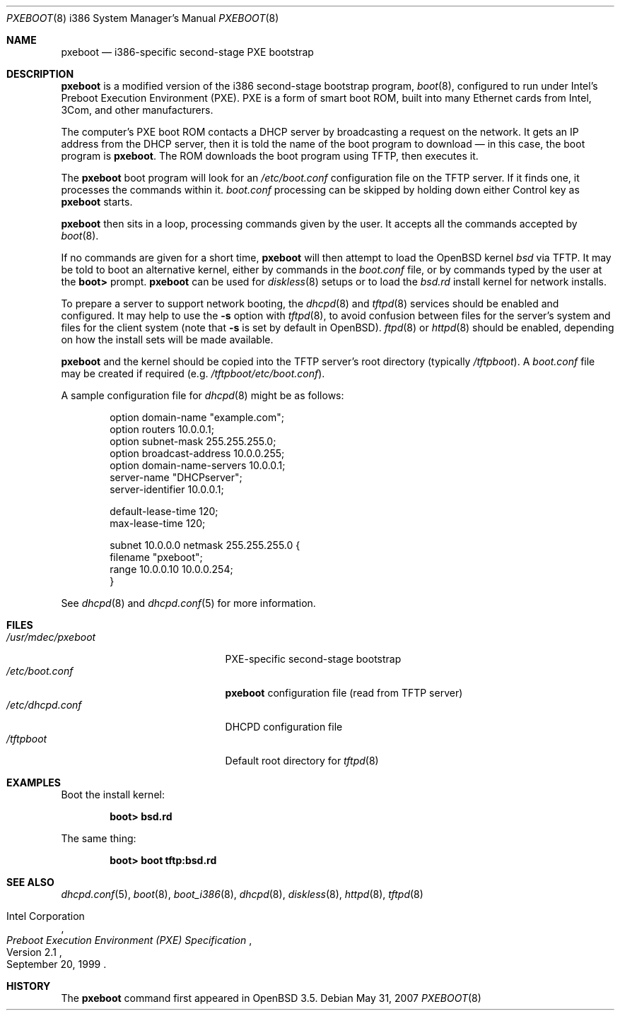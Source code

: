 .\"	$OpenBSD: pxeboot.8,v 1.8 2007/05/31 19:20:03 jmc Exp $
.\" Copyright (c) 2004 Tom Cosgrove
.\" Copyright (c) 2003 Matthias Drochner
.\" Copyright (c) 1999 Doug White
.\" All rights reserved.
.\"
.\" Redistribution and use in source and binary forms, with or without
.\" modification, are permitted provided that the following conditions
.\" are met:
.\" 1. Redistributions of source code must retain the above copyright
.\"    notice, this list of conditions and the following disclaimer.
.\" 2. Redistributions in binary form must reproduce the above copyright
.\"    notice, this list of conditions and the following disclaimer in the
.\"    documentation and/or other materials provided with the distribution.
.\"
.\" THIS SOFTWARE IS PROVIDED BY THE AUTHOR AND CONTRIBUTORS ``AS IS'' AND
.\" ANY EXPRESS OR IMPLIED WARRANTIES, INCLUDING, BUT NOT LIMITED TO, THE
.\" IMPLIED WARRANTIES OF MERCHANTABILITY AND FITNESS FOR A PARTICULAR PURPOSE
.\" ARE DISCLAIMED.  IN NO EVENT SHALL THE AUTHOR OR CONTRIBUTORS BE LIABLE
.\" FOR ANY DIRECT, INDIRECT, INCIDENTAL, SPECIAL, EXEMPLARY, OR CONSEQUENTIAL
.\" DAMAGES (INCLUDING, BUT NOT LIMITED TO, PROCUREMENT OF SUBSTITUTE GOODS
.\" OR SERVICES; LOSS OF USE, DATA, OR PROFITS; OR BUSINESS INTERRUPTION)
.\" HOWEVER CAUSED AND ON ANY THEORY OF LIABILITY, WHETHER IN CONTRACT, STRICT
.\" LIABILITY, OR TORT (INCLUDING NEGLIGENCE OR OTHERWISE) ARISING IN ANY WAY
.\" OUT OF THE USE OF THIS SOFTWARE, EVEN IF ADVISED OF THE POSSIBILITY OF
.\" SUCH DAMAGE.
.\"
.Dd $Mdocdate: May 31 2007 $
.Dt PXEBOOT 8 i386
.Os
.Sh NAME
.Nm pxeboot
.Nd
i386-specific second-stage PXE bootstrap
.Sh DESCRIPTION
.Nm
is a modified version of the i386 second-stage bootstrap program,
.Xr boot 8 ,
configured to run under Intel's Preboot Execution Environment (PXE).
PXE is a form of smart boot ROM, built into many Ethernet cards from Intel,
3Com, and other manufacturers.
.Pp
The computer's PXE boot ROM contacts a DHCP server by broadcasting a request
on the network.
It gets an IP address from the DHCP server,
then it is told the name of the boot program to download \(em
in this case, the boot program is
.Nm .
The ROM downloads the boot program using TFTP, then executes it.
.Pp
The
.Nm
boot program will look for an
.Pa /etc/boot.conf
configuration
file on the TFTP server.
If it finds one, it processes the commands within it.
.Pa boot.conf
processing can be skipped by holding down either Control key as
.Nm
starts.
.Pp
.Nm
then sits in a loop,
processing commands given by the user.
It accepts all the commands accepted by
.Xr boot 8 .
.Pp
If no commands are given for a short time,
.Nm
will then attempt to load the
.Ox
kernel
.Pa bsd
via TFTP.
It may be told to boot an alternative kernel,
either by commands in the
.Pa boot.conf
file,
or by commands typed by the user at the
.Ic boot\*(Gt
prompt.
.Nm
can be used for
.Xr diskless 8
setups or to load the
.Pa bsd.rd
install kernel
for network installs.
.Pp
To prepare a server to support network booting,
the
.Xr dhcpd 8
and
.Xr tftpd 8
services should be enabled and configured.
It may help to use the
.Fl s
option with
.Xr tftpd 8 ,
to avoid confusion between files for the server's system
and files for the client system
(note that
.Fl s
is set by default in
.Ox ) .
.Xr ftpd 8
or
.Xr httpd 8
should be enabled, depending on how the install sets will be made available.
.Pp
.Nm
and the kernel should be copied into the TFTP server's root directory
(typically
.Pa /tftpboot ) .
A
.Pa boot.conf
file may be created if required
(e.g.\&
.Pa /tftpboot/etc/boot.conf ) .
.Pp
A sample configuration file for
.Xr dhcpd 8
might be as follows:
.Bd -literal -offset indent
option domain-name "example.com";
option routers 10.0.0.1;
option subnet-mask 255.255.255.0;
option broadcast-address 10.0.0.255;
option domain-name-servers 10.0.0.1;
server-name "DHCPserver";
server-identifier 10.0.0.1;

default-lease-time 120;
max-lease-time 120;

subnet 10.0.0.0 netmask 255.255.255.0 {
    filename "pxeboot";
    range 10.0.0.10 10.0.0.254;
}
.Ed
.Pp
See
.Xr dhcpd 8
and
.Xr dhcpd.conf 5
for more information.
.Sh FILES
.Bl -tag -width /usr/mdec/pxebootxx -compact
.It Pa /usr/mdec/pxeboot
PXE-specific second-stage bootstrap
.It Pa /etc/boot.conf
.Nm
configuration file (read from TFTP server)
.It Pa /etc/dhcpd.conf
DHCPD configuration file
.It Pa /tftpboot
Default root directory for
.Xr tftpd 8
.El
.Sh EXAMPLES
Boot the install kernel:
.Pp
.Dl boot\*(Gt bsd.rd
.Pp
The same thing:
.Pp
.Dl boot\*(Gt boot tftp:bsd.rd
.Sh SEE ALSO
.Xr dhcpd.conf 5 ,
.Xr boot 8 ,
.Xr boot_i386 8 ,
.Xr dhcpd 8 ,
.Xr diskless 8 ,
.Xr httpd 8 ,
.Xr tftpd 8
.Rs
.%T Preboot Execution Environment (PXE) Specification
.%N Version 2.1
.%D September 20, 1999
.%A Intel Corporation
.Re
.Sh HISTORY
The
.Nm
command first appeared in
.Ox 3.5 .
